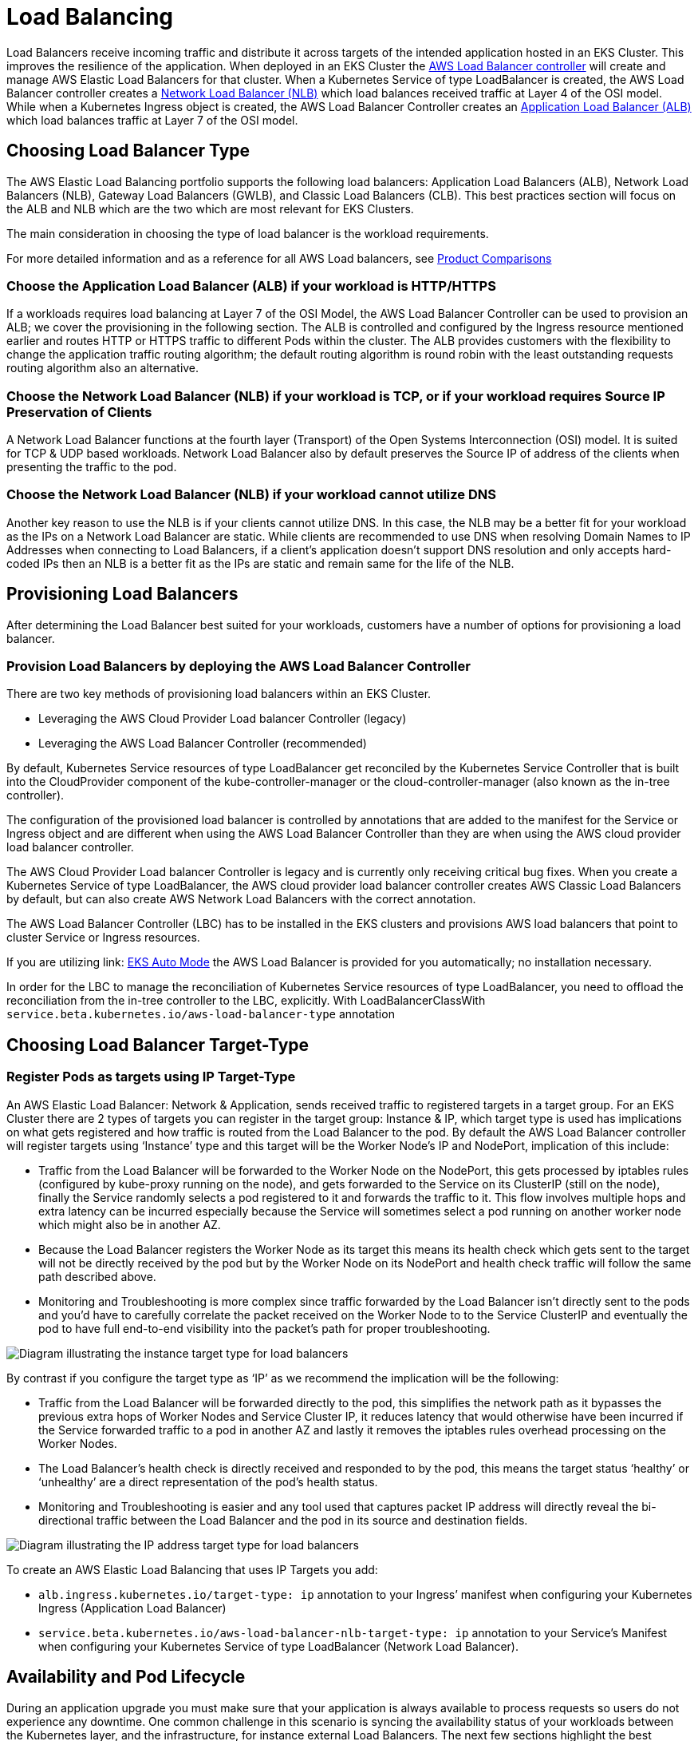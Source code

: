 //!!NODE_ROOT <section>
[."topic"]
[[load-balancing,load-balancing.title]]
= Load Balancing
:info_titleabbrev: Load Balancing
:info_doctype: section
:imagesdir: images/networking/



Load Balancers receive incoming traffic and distribute it across targets
of the intended application hosted in an EKS Cluster. This improves the
resilience of the application. When deployed in an EKS Cluster the
https://docs.aws.amazon.com/eks/latest/userguide/aws-load-balancer-controller.html[AWS
Load Balancer controller] will create and manage AWS Elastic Load
Balancers for that cluster. When a Kubernetes Service of type
LoadBalancer is created, the AWS Load Balancer controller creates a
https://docs.aws.amazon.com/eks/latest/userguide/network-load-balancing.html[Network
Load Balancer (NLB)] which load balances received traffic at Layer 4 of
the OSI model. While when a Kubernetes Ingress object is created, the
AWS Load Balancer Controller creates an
https://docs.aws.amazon.com/eks/latest/userguide/alb-ingress.html[Application
Load Balancer (ALB)] which load balances traffic at Layer 7 of the OSI
model.

== Choosing Load Balancer Type

The AWS Elastic Load Balancing portfolio supports the following load
balancers: Application Load Balancers (ALB), Network Load Balancers
(NLB), Gateway Load Balancers (GWLB), and Classic Load Balancers (CLB).
This best practices section will focus on the ALB and NLB which are the
two which are most relevant for EKS Clusters.

The main consideration in choosing the type of load balancer is the
workload requirements.

For more detailed information and as a reference for all AWS Load
balancers, see
https://aws.amazon.com/elasticloadbalancing/features/#Product_comparisons[Product
Comparisons]

=== Choose the Application Load Balancer (ALB) if your workload is HTTP/HTTPS

If a workloads requires load balancing at Layer 7 of the OSI Model, the
AWS Load Balancer Controller can be used to provision an ALB; we cover
the provisioning in the following section. The ALB is controlled and
configured by the Ingress resource mentioned earlier and routes HTTP or
HTTPS traffic to different Pods within the cluster. The ALB provides
customers with the flexibility to change the application traffic routing
algorithm; the default routing algorithm is round robin with the least
outstanding requests routing algorithm also an alternative.

=== Choose the Network Load Balancer (NLB) if your workload is TCP, or if your workload requires Source IP Preservation of Clients

A Network Load Balancer functions at the fourth layer (Transport) of the
Open Systems Interconnection (OSI) model. It is suited for TCP & UDP
based workloads. Network Load Balancer also by default preserves the
Source IP of address of the clients when presenting the traffic to the
pod.

=== Choose the Network Load Balancer (NLB) if your workload cannot utilize DNS

Another key reason to use the NLB is if your clients cannot utilize DNS.
In this case, the NLB may be a better fit for your workload as the IPs
on a Network Load Balancer are static. While clients are recommended to
use DNS when resolving Domain Names to IP Addresses when connecting to
Load Balancers, if a client’s application doesn’t support DNS resolution
and only accepts hard-coded IPs then an NLB is a better fit as the IPs
are static and remain same for the life of the NLB.

== Provisioning Load Balancers

After determining the Load Balancer best suited for your workloads,
customers have a number of options for provisioning a load balancer.

=== Provision Load Balancers by deploying the AWS Load Balancer Controller

There are two key methods of provisioning load balancers within an EKS
Cluster.

* Leveraging the AWS Cloud Provider Load balancer Controller (legacy)
* Leveraging the AWS Load Balancer Controller (recommended)

By default, Kubernetes Service resources of type LoadBalancer get
reconciled by the Kubernetes Service Controller that is built into the
CloudProvider component of the kube-controller-manager or the
cloud-controller-manager (also known as the in-tree controller).

The configuration of the provisioned load balancer is controlled by
annotations that are added to the manifest for the Service or Ingress
object and are different when using the AWS Load Balancer Controller
than they are when using the AWS cloud provider load balancer
controller.

The AWS Cloud Provider Load balancer Controller is legacy and is
currently only receiving critical bug fixes. When you create a
Kubernetes Service of type LoadBalancer, the AWS cloud provider load
balancer controller creates AWS Classic Load Balancers by default, but
can also create AWS Network Load Balancers with the correct annotation.

The AWS Load Balancer Controller (LBC) has to be installed in the EKS
clusters and provisions AWS load balancers that point to cluster Service
or Ingress resources.

If you are utilizing link: https://docs.aws.amazon.com/eks/latest/userguide/automode.html[EKS Auto Mode]
the AWS Load Balancer is provided for you automatically; no installation necessary.

In order for the LBC to manage the reconciliation of Kubernetes Service
resources of type LoadBalancer, you need to offload the reconciliation
from the in-tree controller to the LBC, explicitly. With
LoadBalancerClassWith
`service.beta.kubernetes.io/aws-load-balancer-type` annotation

== Choosing Load Balancer Target-Type

=== Register Pods as targets using IP Target-Type

An AWS Elastic Load Balancer: Network & Application, sends received
traffic to registered targets in a target group. For an EKS Cluster
there are 2 types of targets you can register in the target group:
Instance & IP, which target type is used has implications on what gets
registered and how traffic is routed from the Load Balancer to the pod.
By default the AWS Load Balancer controller will register targets using
'`Instance`' type and this target will be the Worker Node’s IP and
NodePort, implication of this include:

* Traffic from the Load Balancer will be forwarded to the Worker Node on
the NodePort, this gets processed by iptables rules (configured by
kube-proxy running on the node), and gets forwarded to the Service on
its ClusterIP (still on the node), finally the Service randomly selects
a pod registered to it and forwards the traffic to it. This flow
involves multiple hops and extra latency can be incurred especially
because the Service will sometimes select a pod running on another
worker node which might also be in another AZ.
* Because the Load Balancer registers the Worker Node as its target this
means its health check which gets sent to the target will not be
directly received by the pod but by the Worker Node on its NodePort and
health check traffic will follow the same path described above.
* Monitoring and Troubleshooting is more complex since traffic forwarded
by the Load Balancer isn’t directly sent to the pods and you’d have to
carefully correlate the packet received on the Worker Node to to the
Service ClusterIP and eventually the pod to have full end-to-end
visibility into the packet’s path for proper troubleshooting.

image::lb_target_type_instance.png[Diagram illustrating the instance target type for load balancers]

By contrast if you configure the target type as '`IP`' as we recommend
the implication will be the following:

* Traffic from the Load Balancer will be forwarded directly to the pod,
this simplifies the network path as it bypasses the previous extra hops
of Worker Nodes and Service Cluster IP, it reduces latency that would
otherwise have been incurred if the Service forwarded traffic to a pod
in another AZ and lastly it removes the iptables rules overhead
processing on the Worker Nodes.
* The Load Balancer’s health check is directly received and responded to
by the pod, this means the target status '`healthy`' or '`unhealthy`'
are a direct representation of the pod’s health status.
* Monitoring and Troubleshooting is easier and any tool used that
captures packet IP address will directly reveal the bi-directional
traffic between the Load Balancer and the pod in its source and
destination fields.

image::lb_target_type_ip.png[Diagram illustrating the IP address target type for load balancers]

To create an AWS Elastic Load Balancing that uses IP Targets you add:

* `alb.ingress.kubernetes.io/target-type: ip` annotation to your
Ingress’ manifest when configuring your Kubernetes Ingress (Application
Load Balancer)
* `service.beta.kubernetes.io/aws-load-balancer-nlb-target-type: ip`
annotation to your Service’s Manifest when configuring your Kubernetes
Service of type LoadBalancer (Network Load Balancer).

== Availability and Pod Lifecycle

During an application upgrade you must make sure that your application
is always available to process requests so users do not experience any
downtime. One common challenge in this scenario is syncing the
availability status of your workloads between the Kubernetes layer, and
the infrastructure, for instance external Load Balancers. The next few
sections highlight the best practices to address such scenarios.

[NOTE]
====
The explanations below are based on the
https://kubernetes.io/docs/concepts/services-networking/service/#endpointslices[EndpointSlices]
as it is the recommended replacement for the
https://kubernetes.io/docs/concepts/services-networking/service/#endpoints[Endpoints]
in Kubernetes. The differences between the two are negligible in the
context of the scenarios covered below. AWS Load Balancer Controller by
default consumes Endpoints, you can enable EndpointSlices by enabling
the
https://github.com/kubernetes-sigs/aws-load-balancer-controller/blob/main/docs/deploy/configurations.md#controller-command-line-flags[enable-endpoint-sliceflag]
on the controller.
====

=== Use health checks

Kubernetes by default runs the
https://kubernetes.io/docs/concepts/workloads/pods/pod-lifecycle/#container-states[process
health check] where the kubelet process on the node verifies whether or
not the main process of the container is running. If not then by default
it restarts that container. However you can also configure
https://kubernetes.io/docs/concepts/workloads/pods/pod-lifecycle/#types-of-probe[Kubernetes
probes] to identify when a container process is running but in a
deadlock state, or whether an application has started successfully or
not. Probes can be based on exec, grpc, httpGet and tcpSocket
https://kubernetes.io/docs/concepts/workloads/pods/pod-lifecycle/#probe-check-methods[mechanisms].
Based on the type and result of the probe the container can be
restarted.

Please see the link:lb-pod-create[Pod Creation] in the Appendix section
below to revisit the sequence of events in Pod creation process.

=== Use readiness probes

By default when
https://kubernetes.io/docs/concepts/workloads/pods/pod-lifecycle/#pod-readiness-status[all
the containers within a Pod are running] the
https://kubernetes.io/docs/concepts/workloads/pods/pod-lifecycle/#pod-conditions[Pod
condition] is considered to be "`Ready`". However the application may
still not be able to process client requests. For example the
application may need to pull some data or configuration from an external
resource to be able to process requests. In such a state you would
neither want to kill the application nor forward any requests to it.
https://kubernetes.io/docs/tasks/configure-pod-container/configure-liveness-readiness-startup-probes/#define-readiness-probes[Readiness
probe] enables you to make sure that the Pod is not considered to be
"`Ready`", meaning that it will not be added to the EndpointSlice
object, until the
https://kubernetes.io/docs/concepts/workloads/pods/pod-lifecycle/#probe-outcome[probe
result] is `success`. On the other hand if the probe fails further
down the line then the Pod is removed from the EndpointSlice object. You
can configure a readiness probe in the Pod manifest for each container.
`kubelet` process on each node runs the readiness probe against the
containers on that node.

=== Utilize Pod readiness gates

One aspect of the readiness probe is the fact that there is no external
feedback/influence mechanism in it, kubelet process on the node executes
the probe and defines the state of the probe. This does not have any
impact on the requests between microservices themselves in the
Kubernetes layer (east west traffic) since the EndpointSlice Controller
keeps the list of endpoints (Pods) always up to date. Why and when would
you need an external mechanism then ?

When you expose your applications using Kubernetes Service type of Load
Balancer or Kubernetes Ingress (for north - south traffic) then the list
of Pod IPs for the respective Kubernetes Service must be propagated to
the external infrastructure load balancer so that the load balancer also
has an up to date list targets.
https://docs.aws.amazon.com/eks/latest/userguide/aws-load-balancer-controller.html[AWS
Load Balancer Controller] bridges the gap here. When you use AWS Load
Balancer Controller and leverage `target group: IP` , just like
`kube-proxy` the AWS Load Balancer Controller also receives an update
(via `watch`) and then it communicates with the
https://docs.aws.amazon.com/elasticloadbalancing/latest/APIReference/Welcome.html[ELB
API] to configure and start registering the Pod IP as a target on the
ELB.

When you perform a rolling update of a Deployment, new Pods get created,
and as soon as a new Pod’s condition is "`Ready`" an old/existing Pod
gets terminated. During this process, the Kubernetes EndpointSlice
object is updated faster than the time it takes the ELB to register the
new Pods as targets, see
https://docs.aws.amazon.com/elasticloadbalancing/latest/application/target-group-register-targets.html[target
registration]. For a brief time you could have a state mismatch between
the Kubernetes layer and the infrastructure layer where client requests
could be dropped. During this period within the Kubernetes layer new
Pods would be ready to process requests but from ELB point of view they
are not.

https://kubernetes.io/docs/concepts/workloads/pods/pod-lifecycle/#pod-readiness-gate[Pod
Readiness Gates] enables you to define additional requirements that must
be met before the Pod condition is considered to be "`Ready`". In the
case of AWS ELB, the AWS Load Balancer Controller monitors the status of
the target (the Pod) on the AWS ELB and once the target registration
completes and its status turns "`Healthy`" then
https://kubernetes-sigs.github.io/aws-load-balancer-controller/v2.4/deploy/pod_readiness_gate/[the
controller updates the Pod’ s condition to "`Ready`"]. With this
approach you influence the Pod condition based on the state of the
external network, which is the target status on the AWS ELB. Pod
Readiness Gates is crucial in rolling update scenarios as it enables you
to prevent the rolling update of a deployment from terminating old pods
until the newly created Pods target status turn "`Healthy`" on the AWS
ELB.

=== Gracefully shutdown applications

Your application should respond to a SIGTERM signal by starting its
graceful shutdown so that clients do not experience any downtime. What
this means is your application should run cleanup procedures such as
saving data, closing file descriptors, closing database connections,
completing in-flight requests gracefully and exit in a timely manner to
fulfill the Pod termination request. You should set the grace period to
long enough so that cleanup can finish. To learn how to respond to the
SIGTERM signal you can refer to the resources of the respective
programming language that you use for your application.

If your application is unable to shutdown gracefully upon receipt of a
SIGTERM signal or if it
https://petermalmgren.com/signal-handling-docker/[ignores/does not
receive the signal], then you can instead leverage
https://kubernetes.io/docs/concepts/containers/container-lifecycle-hooks/#container-hooks[PreStop
hook] to initiate a graceful shutdown of the application. Prestop hook
is executed immediately before the SIGTERM signal is sent and it can
perform arbitrary operations without having to implement those
operations in the application code itself.

The overall sequence of events is shown in the diagram below. Note:
regardless of the result of graceful shutdown procedure of the
application, or the result of the PreStop hook, the application
containers are eventually terminated at the end of the grace period via
SIGKILL.

image::lb_podterminationlifecycle.png[Process sequence diagram for pod termination]

Please see the link:lb-pod-delete[Pod Deletion] in the Appendix section
below to revisit the sequence of events in Pod deletion process.

=== Gracefully handle the client requests

The sequence of events in Pod deletion is different than Pod creation.
When a Pod is created `kubelet` updates the Pod IP in Kubernetes API
and only then the EndpointSlice object is updated. On the other hand
when a Pod is being terminated Kubernetes API notifies both the kubelet
and EndpointSlice controller at the same time. Carefully inspect the
following diagram which shows the sequence of events.

image::lb_statepropagation.png[Diagram illustrating process for updating kubelet]

The way the state propagates all the way from API server down to the
iptables rules on the nodes explained above creates an interesting race
condition. Because there is a high chance that the container receives
the SIGKILL signal much earlier than the kube-proxy on each node updates
the local iptables rules. In such an event two scenarios worth
mentioning are :

* If your application immediately and bluntly drops the in-flight
requests and connections upon receipt of SIGTERM which means the clients
would see 50x errors all over the place.
* Even if your application ensures that all in-flight requests and
connections are processed completely upon receipt of SIGTERM, during the
grace period, new client requests would still be sent to the application
container because iptables rules may still not be updated yet. Until the
cleanup procedure closes the server socket on the container those new
requests will result in new connections. When the grace period ends
those connections, which are established after the SIGTERM, at that time
are dropped unconditionally since SIGKILL is sent.

Setting the grace period in Pod spec long enough may address this
challenge but depending on the propagation delay and the number of
actual client requests it is hard to anticipate the time it takes for
the application to close out the connections gracefully. Hence the not
so perfect but most feasible approach here is to use a PreStop hook to
delay the SIGTERM signal until the iptables rules are updated to make
sure that no new client requests are sent to the application rather,
only existing connections carry on. PreStop hook can be a simple Exec
handler such as `sleep 10`.

The behavior and the recommendation mentioned above would be equally
applicable when you expose your applications using Kubernetes Service
type of Load Balancer or Kubernetes Ingress (for north - south traffic)
using AWS Load Balancer Controller and leverage `target group: IP` .
Because just like `kube-proxy` the AWS Load Balancer Controller also
receives an update (via watch) on the EndpointSlice object and then it
communicates with the
https://docs.aws.amazon.com/elasticloadbalancing/latest/APIReference/Welcome.html[ELB
API] to start deregistering the Pod IP from the ELB. However depending
on the load on Kubernetes API or the ELB API this can also take time and
the SIGTERM may have already been sent to the application long ago. Once
the ELB starts deregistering the target it stops sending requests to
that target so the application will not receive any new requests and the
ELB also starts a
https://docs.aws.amazon.com/elasticloadbalancing/latest/application/load-balancer-target-groups.html#deregistration-delay[Deregistration
delay] which is 300 seconds by default. During the deregistration
process the target is `draining` where basically the ELB waits for the
in-flight requests/existing connections to that target to drain. Once
the deregistration delay expires then the target is unused and any
in-flight requests to that target is forcibly dropped.

=== Use Pod disruption budget

Configure a
https://kubernetes.io/docs/concepts/workloads/pods/disruptions/#pod-disruption-budgets[Pod
Disruption Budget] (PDB) for your applications. PDBlimits the number of
Pods of a replicated application that are down simultaneously from
https://kubernetes.io/docs/concepts/workloads/pods/disruptions/#voluntary-and-involuntary-disruptions[voluntary
disruptions]. It ensures that a minimum number or percentage of pods
remain available in a StatefulSet or Deployment. For example, a
quorum-based application needs to ensure that the number of replicas
running is never brought below the number needed for a quorum. Or a web
front end might ensure that the number of replicas serving load never
falls below a certain percentage of the total. PDB will protect the
application against actions such as nodes being drained, or new versions
of Deployments being rolled out. Keep in mind that PDB’s will not
protect the application against involuntary disruptions such as a
failure of the node operating system or loss of network connectivity.
For more information please refer to the
https://kubernetes.io/docs/tasks/run-application/configure-pdb/[Specifying
a Disruption Budget for your Application] in Kubernetes documentation.

== References

* KubeCon Europe 2019 Session -
https://www.youtube.com/watch?v=Vw9GmSeomFg[Ready? A Deep Dive into Pod
Readiness Gates for Service Health]
* Book -
https://www.amazon.com/Kubernetes-Action-Marko-Luksa/dp/1617293725/[Kubernetes
in Action]
* AWS Blog -
https://aws.amazon.com/blogs/containers/how-to-rapidly-scale-your-application-with-alb-on-eks-without-losing-traffic/[How
to rapidly scale your application with ALB on EKS (without losing
traffic)]

== Appendix

[[lb-pod-create,lb-pod-create.title]]
=== Pod Creation

It is imperative to understand what is the sequence of events in a
scenario where a Pod is deployed and then it becomes healthy/ready to
receive and process client requests. Let’s talk about the sequence of
events.

[arabic]
. A Pod is created on the Kubernetes control plane (i.e. by a kubectl
command, or Deployment update, or scaling action).
. `kube-scheduler` assigns the Pod to a node in the cluster.
. The kubelet process running on the assigned node receives the update
(via `watch`) and communicates with the container runtime to start the
containers defined in the Pod spec.
. When the containers starts running, the kubelet updates the
https://kubernetes.io/docs/concepts/workloads/pods/pod-lifecycle/#pod-conditions[Pod
condition] as `Ready` in the Pod object in the Kubernetes API.
. The
https://kubernetes.io/docs/concepts/overview/components/#kube-controller-manager[EndpointSlice
Controller] receives the Pod condition update (via `watch`) and adds
the Pod IP/Port as a new endpoint to the
https://kubernetes.io/docs/concepts/services-networking/endpoint-slices/[EndpointSlice]
object (list of Pod IPs) of the respective Kubernetes Service.
. https://kubernetes.io/docs/concepts/overview/components/#kube-proxy[kube-proxy]
process on each node receives the update (via `watch`) on the
EndpointSlice object and then updates the
https://en.wikipedia.org/wiki/Iptables[iptables] rules on each node,
with the new Pod IP/port.

[[lb-pod-delete,lb-pod-delete.title]]
=== Pod Deletion

Just like Pod creation, it is imperative to understand what is the
sequence of events during Pod deletion. Let’ s talk about the sequence
of events.

[arabic]
. A Pod deletion request is sent to the Kubernetes API server (i.e. by a
`kubectl` command, or Deployment update, or scaling action).
. Kubernetes API server
https://kubernetes.io/docs/concepts/workloads/pods/pod-lifecycle/#pod-termination[starts
a grace period], which is 30 seconds by default, by setting the
https://kubernetes.io/docs/concepts/architecture/garbage-collection/#foreground-deletion[deletionTimestamp]
field in the Pod object. (Grace period can be configured in Pod spec
through `terminationGracePeriodSeconds`)
. The `kubelet` process running on the node receives the update (via
watch) on the Pod object and sends a
https://en.wikipedia.org/wiki/Signal_(IPC)#SIGTERM[SIGTERM] signal to
process identifier 1 (PID 1) inside each container in that Pod. It then
watches the `terminationGracePeriodSeconds`.
. The
https://kubernetes.io/docs/concepts/overview/components/#kube-controller-manager[EndpointSlice
Controller] also receives the update (via `watch`) from Step 2 and
sets the endpoint condition to "`terminating`" in the
https://kubernetes.io/docs/concepts/services-networking/endpoint-slices/#conditions[EndpointSlice]
object (list of Pod IPs) of the respective Kubernetes Service.
. https://kubernetes.io/docs/concepts/overview/components/#kube-proxy[kube-proxy]
process on each node receives the update (via `watch`) on the
EndpointSlice object then
https://en.wikipedia.org/wiki/Iptables[iptables] rules on each node get
updated by the kube-proxy to stop forwarding clients requests to the
Pod.
. When the `terminationGracePeriodSeconds` expires then the
`kubelet` sends
https://en.wikipedia.org/wiki/Signal_(IPC)#SIGKILL[SIGKILL] signal to
the parent process of each container in the Pod and forcibly terminates
them.
. https://kubernetes.io/docs/concepts/overview/components/#kube-controller-manager[TheEndpointSlice
Controller] removes the endpoint from the
https://kubernetes.io/docs/concepts/services-networking/endpoint-slices/#conditions[EndpointSlice]
object.
. API server deletes the Pod object.


